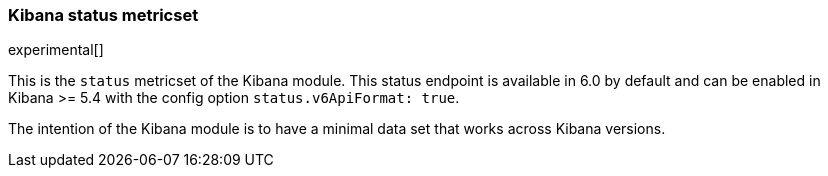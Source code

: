 === Kibana status metricset

experimental[]

This is the `status` metricset of the Kibana module. This status endpoint is available in 6.0 by default and can be enabled in Kibana >= 5.4 with the config option `status.v6ApiFormat: true`.

The intention of the Kibana module is to have a minimal data set that works across Kibana versions.
